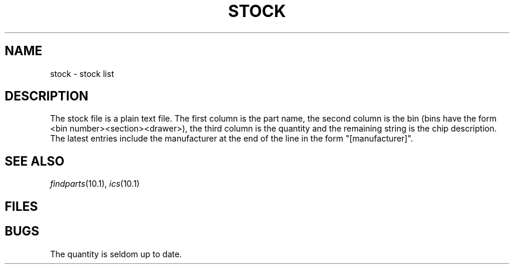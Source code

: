 .TH STOCK 10.5 UCDS
.SH NAME
stock \- stock list
.SH DESCRIPTION
.PP
The stock file is a plain text file.
The first column is the part name, the second column
is the bin (bins have the form <bin number><section><drawer>), the
third column is the quantity and the remaining string is the chip
description.  The latest entries include the manufacturer at the end of
the line in the form "[manufacturer]".
.SH SEE ALSO
.IR findparts (10.1),
.IR ics (10.1)
.SH FILES
.F /usr/ucds/lib/stock
.SH BUGS
The quantity is seldom up to date.

